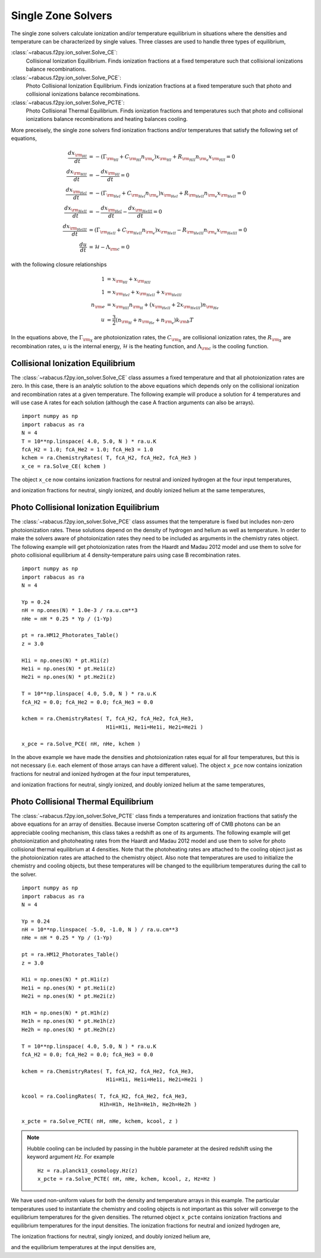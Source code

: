 Single Zone Solvers
=====================

The single zone solvers calculate ionization and/or temperature equilibrium
in situations where the densities and temperature can be characterized by 
single values.  Three classes are used to handle three types of equilibrium,

:class:`~rabacus.f2py.ion_solver.Solve_CE`:
  Collisional Ionization Equilibrium.  Finds ionization fractions at a fixed
  temperature such that collisional ionizations balance recombinations. 

:class:`~rabacus.f2py.ion_solver.Solve_PCE`:
  Photo Collisional Ionization Equilibrium.  Finds ionization fractions at a 
  fixed temperature such that photo and collisional ionizations balance 
  recombinations.

:class:`~rabacus.f2py.ion_solver.Solve_PCTE`:
  Photo Collisional Thermal Equilibrium.  Finds ionization fractions and 
  temperatures such that photo and collisional ionizations balance 
  recombinations and heating balances cooling.  


More preceisely, the single zone solvers find ionization fractions and/or 
temperatures that satisfy the following set of equations, 

.. math:: 
   \frac{dx_{\rm _{HI}}}{dt} &= 
   - (\Gamma_{\rm _{HI}} + C_{\rm _{HI}} n_{\rm _e}) x_{\rm _{HI}}
   + R_{\rm _{HII}} n_{\rm _e} x_{\rm _{HII}} = 0 
   \\
   \frac{dx_{\rm _{HII}}}{dt} &=
   - \frac{dx_{\rm _{HI}}}{dt} = 0
   \\
   \frac{dx_{\rm _{HeI}}}{dt} &= 
   - (\Gamma_{\rm _{HeI}} + C_{\rm _{HeI}} n_{\rm _e}) x_{\rm _{HeI}}
     + R_{\rm _{HeII}} n_{\rm _e} x_{\rm _{HeII}} = 0 
   \\
   \frac{dx_{\rm _{HeII}}}{dt} &=
   -\frac{dx_{\rm _{HeI}}}{dt} - \frac{dx_{\rm _{HeIII}}}{dt} = 0 
   \\
   \frac{dx_{\rm _{HeIII}}}{dt} &= 
   (\Gamma_{\rm _{HeII}} + C_{\rm _{HeII}} n_{\rm _e}) 
   x_{\rm _{HeII}}
   - R_{\rm _{HeIII}} n_{\rm _e} x_{\rm _{HeIII}} = 0 
   \\
   \frac{du}{dt} &= \mathcal{H} - \Lambda_{\rm c} = 0
	   
	     
with the following closure relationships


.. math:: 
   1 &= x_{\rm _{HI}} + x_{\rm _{HII}} 
   \\
   1 &= x_{\rm _{HeI}} + x_{\rm _{HeII}} + x_{\rm _{HeIII}} 
   \\
   n_{\rm e} &= x_{\rm _{HII}} n_{\rm _{H}} + 
   ( x_{\rm _{HeII}} + 2 x_{\rm _{HeIII}} ) n_{\rm _{He}}
   \\
   u &= \frac{3}{2} ( n_{\rm _H} + n_{\rm _{He}} + n_{\rm _e} )
   k_{\rm b} T


In the equations above, the :math:`\Gamma_{\rm _X}` are photoionization 
rates, the :math:`C_{\rm _X}` are collisional ionization rates, the 
:math:`R_{\rm _X}` are recombination rates, :math:`u` is the internal 
energy, :math:`\mathcal{H}` is the heating function, and 
:math:`\Lambda_{\rm c}` is the cooling function. 


Collisional Ionization Equilibrium
-----------------------------------

The :class:`~rabacus.f2py.ion_solver.Solve_CE` class assumes a fixed 
temperature and that all photoionization rates are zero.  
In this case, there is an analytic solution to the above 
equations which depends only on the collisional ionization and recombination
rates at a given temperature.  The following example will produce a solution
for 4 temperatures and will use case A rates for each solution (although
the case A fraction arguments can also be arrays).  ::

  import numpy as np
  import rabacus as ra
  N = 4
  T = 10**np.linspace( 4.0, 5.0, N ) * ra.u.K 
  fcA_H2 = 1.0; fcA_He2 = 1.0; fcA_He3 = 1.0
  kchem = ra.ChemistryRates( T, fcA_H2, fcA_He2, fcA_He3 )
  x_ce = ra.Solve_CE( kchem )

.. testsetup:: single_zone_solvers_ce

  import numpy as np
  import rabacus as ra
  N = 4
  T = 10**np.linspace( 4.0, 5.0, N ) * ra.u.K 
  fcA_H2 = 1.0; fcA_He2 = 1.0; fcA_He3 = 1.0
  kchem = ra.ChemistryRates( T, fcA_H2, fcA_He2, fcA_He3 )
  x_ce = ra.Solve_CE( kchem )

The object ``x_ce`` now contains ionization fractions for neutral and
ionized hydrogen at the four input temperatures, 

.. testcode:: single_zone_solvers_ce

  print x_ce.H1

.. testoutput:: single_zone_solvers_ce
   :options: +NORMALIZE_WHITESPACE

   [  9.97918208e-01   3.73423460e-02   2.86333499e-04   1.71296398e-05] dimensionless


.. testcode:: single_zone_solvers_ce

  print x_ce.H2

.. testoutput:: single_zone_solvers_ce
   :options: +NORMALIZE_WHITESPACE

   [ 0.00208179  0.96265765  0.99971367  0.99998287] dimensionless

and ionization fractions for neutral, singly ionized, and doubly
ionized helium at the same temperatures, 

.. testcode:: single_zone_solvers_ce

  print x_ce.He1

.. testoutput:: single_zone_solvers_ce
   :options: +NORMALIZE_WHITESPACE

   [  9.99999998e-01   9.78969652e-01   1.44418832e-02   1.60194516e-04] dimensionless


.. testcode:: single_zone_solvers_ce

  print x_ce.He2

.. testoutput:: single_zone_solvers_ce
   :options: +NORMALIZE_WHITESPACE

   [  1.77227599e-09   2.10303478e-02   9.83482722e-01   1.13874960e-01] dimensionless


.. testcode:: single_zone_solvers_ce

  print x_ce.He3

.. testoutput:: single_zone_solvers_ce
   :options: +NORMALIZE_WHITESPACE

   [  1.84382466e-34   2.68487133e-12   2.07539496e-03   8.85964845e-01] dimensionless



Photo Collisional Ionization Equilibrium
------------------------------------------

The :class:`~rabacus.f2py.ion_solver.Solve_PCE` class assumes that the 
temperature is fixed but includes non-zero photoionization rates.  
These solutions depend on the density of hydrogen and helium as well
as temperature. In order to make the solvers aware of photoionization rates
they need to be included as arguments in the chemistry rates object. The 
following example will get photoionization rates from the Haardt and Madau
2012 model and use them to solve for photo collisional equilibrium at 
4 density-temperature pairs using case B recombination rates. ::

  import numpy as np
  import rabacus as ra
  N = 4

  Yp = 0.24
  nH = np.ones(N) * 1.0e-3 / ra.u.cm**3
  nHe = nH * 0.25 * Yp / (1-Yp)

  pt = ra.HM12_Photorates_Table()
  z = 3.0

  H1i = np.ones(N) * pt.H1i(z)
  He1i = np.ones(N) * pt.He1i(z)
  He2i = np.ones(N) * pt.He2i(z)

  T = 10**np.linspace( 4.0, 5.0, N ) * ra.u.K 
  fcA_H2 = 0.0; fcA_He2 = 0.0; fcA_He3 = 0.0

  kchem = ra.ChemistryRates( T, fcA_H2, fcA_He2, fcA_He3,
                             H1i=H1i, He1i=He1i, He2i=He2i )

  x_pce = ra.Solve_PCE( nH, nHe, kchem )


.. testsetup:: single_zone_solvers_pce

  import numpy as np
  import rabacus as ra
  N = 4
  Yp = 0.24
  nH = np.ones(N) * 1.0e-3 / ra.u.cm**3
  nHe = nH * 0.25 * Yp / (1-Yp)
  pt = ra.HM12_Photorates_Table()
  z = 3.0
  H1i = np.ones(N) * pt.H1i(z)
  He1i = np.ones(N) * pt.He1i(z)
  He2i = np.ones(N) * pt.He2i(z)
  T = 10**np.linspace( 4.0, 5.0, N ) * ra.u.K 
  fcA_H2 = 0.0; fcA_He2 = 0.0; fcA_He3 = 0.0
  kchem = ra.ChemistryRates( T, fcA_H2, fcA_He2, fcA_He3,
                             H1i=H1i, He1i=He1i, He2i=He2i )
  x_pce = ra.Solve_PCE( nH, nHe, kchem )


In the above example we have made the densities and photoionization
rates equal for all four temperatures, but this is not necessary
(i.e. each element of those arrays can have a different value).  The
object ``x_pce`` now contains ionization fractions for neutral and
ionized hydrogen at the four input temperatures, 

.. testcode:: single_zone_solvers_pce

  print x_pce.H1

.. testoutput:: single_zone_solvers_pce
   :options: +NORMALIZE_WHITESPACE

   [ 3.54508432e-04   1.82664733e-04   5.51303759e-05   6.31418283e-06] dimensionless


.. testcode:: single_zone_solvers_pce

  print x_pce.H2

.. testoutput:: single_zone_solvers_pce
   :options: +NORMALIZE_WHITESPACE

   [ 0.99964549  0.99981734  0.99994487  0.99999369] dimensionless


and ionization fractions for neutral, singly ionized, and doubly
ionized helium at the same temperatures, 

.. testcode:: single_zone_solvers_pce

  print x_pce.He1

.. testoutput:: single_zone_solvers_pce
   :options: +NORMALIZE_WHITESPACE

   [ 1.99727141e-04   7.38265776e-05   2.63511233e-05   2.42439604e-05] dimensionless


.. testcode:: single_zone_solvers_pce

  print x_pce.He2

.. testoutput:: single_zone_solvers_pce
   :options: +NORMALIZE_WHITESPACE

   [ 0.32318511  0.21074971  0.12540601  0.03435841] dimensionless


.. testcode:: single_zone_solvers_pce

  print x_pce.He3

.. testoutput:: single_zone_solvers_pce
   :options: +NORMALIZE_WHITESPACE

   [ 0.67661516  0.78917647  0.87456764  0.96561735] dimensionless



Photo Collisional Thermal Equilibrium
---------------------------------------

The :class:`~rabacus.f2py.ion_solver.Solve_PCTE` class finds a
temperatures and ionization fractions that satisfy the above equations
for an array of densities.  
Because inverse Compton scattering off of CMB photons can be an appreciable 
cooling mechanism, this class takes a redshift as one of its arguments.  
The following example will get photoionization and photoheating rates from 
the Haardt and Madau 2012 model and use them to solve for photo collisional 
thermal equilibrium at 4 densities.
Note that the photoheating rates are attached to the cooling object just 
as the photoionization rates are attached to the chemistry object.   
Also note that temperatures are used to initialize the chemistry and cooling 
objects, but these temperatures will be changed to the equilibrium 
temperatures during the call to the solver.  ::

  import numpy as np
  import rabacus as ra
  N = 4

  Yp = 0.24
  nH = 10**np.linspace( -5.0, -1.0, N ) / ra.u.cm**3
  nHe = nH * 0.25 * Yp / (1-Yp)

  pt = ra.HM12_Photorates_Table()
  z = 3.0

  H1i = np.ones(N) * pt.H1i(z)
  He1i = np.ones(N) * pt.He1i(z)
  He2i = np.ones(N) * pt.He2i(z)

  H1h = np.ones(N) * pt.H1h(z)
  He1h = np.ones(N) * pt.He1h(z)
  He2h = np.ones(N) * pt.He2h(z)

  T = 10**np.linspace( 4.0, 5.0, N ) * ra.u.K 
  fcA_H2 = 0.0; fcA_He2 = 0.0; fcA_He3 = 0.0

  kchem = ra.ChemistryRates( T, fcA_H2, fcA_He2, fcA_He3,
                             H1i=H1i, He1i=He1i, He2i=He2i )

  kcool = ra.CoolingRates( T, fcA_H2, fcA_He2, fcA_He3,
                           H1h=H1h, He1h=He1h, He2h=He2h )

  x_pcte = ra.Solve_PCTE( nH, nHe, kchem, kcool, z )



.. testsetup:: single_zone_solvers_pcte

  import numpy as np
  import rabacus as ra
  N = 4
  Yp = 0.24
  nH = 10**np.linspace( -5.0, -1.0, N ) / ra.u.cm**3
  nHe = nH * 0.25 * Yp / (1-Yp)
  pt = ra.HM12_Photorates_Table()
  z = 3.0
  H1i = np.ones(N) * pt.H1i(z)
  He1i = np.ones(N) * pt.He1i(z)
  He2i = np.ones(N) * pt.He2i(z)
  H1h = np.ones(N) * pt.H1h(z)
  He1h = np.ones(N) * pt.He1h(z)
  He2h = np.ones(N) * pt.He2h(z)
  T = 10**np.linspace( 4.0, 5.0, N ) * ra.u.K 
  fcA_H2 = 0.0; fcA_He2 = 0.0; fcA_He3 = 0.0
  kchem = ra.ChemistryRates( T, fcA_H2, fcA_He2, fcA_He3,
                             H1i=H1i, He1i=He1i, He2i=He2i )
  kcool = ra.CoolingRates( T, fcA_H2, fcA_He2, fcA_He3,
                           H1h=H1h, He1h=He1h, He2h=He2h )
  x_pcte = ra.Solve_PCTE( nH, nHe, kchem, kcool, z )


.. note::

  Hubble cooling can be included by passing in the hubble parameter at
  the desired redshift using the keyword argument `Hz`.  For example
  ::
    Hz = ra.planck13_cosmology.Hz(z)
    x_pcte = ra.Solve_PCTE( nH, nHe, kchem, kcool, z, Hz=Hz )
    

We have used non-uniform values for both the density and
temperature arrays in this example.  The particular temperatures used
to instantiate the chemistry and cooling objects is not important as
this solver will converge to the equilibrium temperatures for the
given densities. The returned object ``x_pcte`` contains ionization
fractions and equilibrium temperatures for the input densities.  The
ionization fractions for neutral and ionized hydrogen are, 

.. testcode:: single_zone_solvers_pcte

  print x_pcte.H1

.. testoutput:: single_zone_solvers_pcte
   :options: +NORMALIZE_WHITESPACE

   [  2.19371954e-06   2.40811392e-05   8.76128859e-04   2.65644453e-02] dimensionless

.. testcode:: single_zone_solvers_pcte

  print x_pcte.H2

.. testoutput:: single_zone_solvers_pcte
   :options: +NORMALIZE_WHITESPACE

   [ 0.99999781  0.99997592  0.99912387  0.97343555] dimensionless


The ionization fractions for neutral, singly ionized, and doubly
ionized helium are, 

.. testcode:: single_zone_solvers_pcte

  print x_pcte.He1

.. testoutput:: single_zone_solvers_pcte
   :options: +NORMALIZE_WHITESPACE

   [  1.26614727e-08   1.94244006e-06   9.45705638e-04   4.52573115e-02] dimensionless


.. testcode:: single_zone_solvers_pcte

  print x_pcte.He2

.. testoutput:: single_zone_solvers_pcte
   :options: +NORMALIZE_WHITESPACE

   [ 0.00311191  0.03711927  0.56211876  0.93000539] dimensionless


.. testcode:: single_zone_solvers_pcte

  print x_pcte.He3

.. testoutput:: single_zone_solvers_pcte
   :options: +NORMALIZE_WHITESPACE

   [ 0.99688808  0.96287879  0.43693553  0.0247373 ] dimensionless



and the equilibrium temperatures at the input densities are, 

.. testcode:: single_zone_solvers_pcte

  print x_pcte.Teq

.. testoutput:: single_zone_solvers_pcte
   :options: +NORMALIZE_WHITESPACE

   [ 17989.27445847  35889.65514996  19901.78191525  12452.52329718] K

